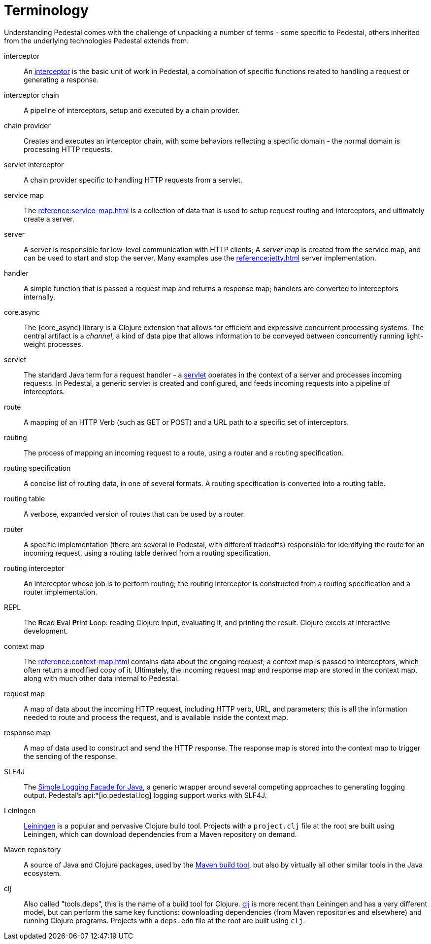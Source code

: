 # Terminology

Understanding Pedestal comes with the challenge of unpacking a number of terms - some specific to Pedestal, others
inherited from the underlying technologies Pedestal extends from.

interceptor::
An xref:guides:what-is-an-interceptor.adoc[interceptor] is the basic unit of work in Pedestal, a combination of
specific functions related to handling a request or generating a response.

interceptor chain::
A pipeline of interceptors, setup and executed by a chain provider.

chain provider::
Creates and executes an interceptor chain, with some behaviors reflecting a specific domain - the normal domain
is processing HTTP requests.

servlet interceptor::
A chain provider specific to handling HTTP requests from a servlet.

service map::
The xref:reference:service-map.adoc[] is a collection of data that is used to setup request routing and interceptors,
and ultimately create a server.

server::
A server is responsible for low-level communication with HTTP clients; A _server map_ is created from the service map,
and can be used to start and stop the server. Many examples use the xref:reference:jetty.adoc[] server implementation.

handler::
A simple function that is passed a request map and returns a response map; handlers are converted to interceptors internally.

core.async::
The {core_async} library is a Clojure extension that allows for efficient and expressive concurrent processing systems.
The central artifact is a _channel_, a kind of data pipe that allows information to be conveyed between concurrently
running light-weight processes.

servlet::
The standard Java term for a request handler - a link:https://en.wikipedia.org/wiki/Jakarta_Servlet[servlet]
operates in the context of a server and processes incoming requests.
In Pedestal, a generic servlet is created and configured, and feeds incoming requests into a pipeline of interceptors.

route::
A mapping of an HTTP Verb (such as GET or POST) and a URL path to a specific set of interceptors.

routing::
The process of mapping an incoming request to a route, using a router and a routing specification.

routing specification::
A concise list of routing data, in one of several formats. A routing specification is converted into a routing table.

routing table::
A verbose, expanded version of routes that can be used by a router.

router::
A specific implementation (there are several in Pedestal, with different tradeoffs) responsible for
identifying the route for an incoming request, using a routing table derived from a routing specification.

routing interceptor::
An interceptor whose job is to perform routing; the routing interceptor is constructed from a routing specification
and a router implementation.

REPL::
The *R*{empty}ead *E*{empty}val *P*{empty}rint *L*{empty}oop:
reading Clojure input, evaluating it, and printing the result.
Clojure excels at interactive development.

context map::
The xref:reference:context-map.adoc[] contains data about the ongoing request; a context map is passed to
interceptors, which often return a modified copy of it. Ultimately, the incoming request map and
response map are stored in the context map, along with much other data internal to Pedestal.

request map::
A map of data about the incoming HTTP request, including HTTP verb, URL, and parameters; this is
all the information needed to route and process the request, and is available inside the context map.

response map::
A map of data used to construct and send the HTTP response.
The response map is stored into the context map to trigger the sending of the response.


SLF4J::
The link:https://www.slf4j.org/[Simple Logging Facade for Java], a generic wrapper around several competing
approaches to generating logging output. Pedestal's api:*[io.pedestal.log] logging support works with SLF4J.

Leiningen::
link:https://leiningen.org/[Leiningen] is a popular and pervasive Clojure build tool.
Projects with a `project.clj` file at the root are built using Leiningen, which can download dependencies from a Maven repository
on demand.

Maven repository::
A source of Java and Clojure packages, used by the link:https://maven.apache.org/index.html[Maven build tool], but also
by virtually all other similar tools in the Java ecosystem.

clj::
Also called "tools.deps", this is the name of a build tool for Clojure.
link:https://clojure.org/reference/deps_and_cli[clj] is more recent than Leiningen and has a very different model, but can perform the same key functions:
downloading dependencies (from Maven repositories and elsewhere) and running Clojure programs.
Projects with a `deps.edn` file at the root are built using `clj`.

